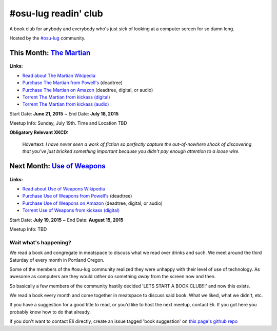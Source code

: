 #osu-lug readin' club
=====================

A book club for anybody and everybody who's just sick of looking at a computer
screen for so damn long.

Hosted by the `#osu-lug`_ community.

.. _#osu-lug: http://lug.oregonstate.edu


This Month: `The Martian`_
--------------------------

.. class:: image

.. figure:: https://upload.wikimedia.org/wikipedia/en/c/c3/The_Martian_2014.jpg
    :height: 200

.. container:: links

    **Links:**

    * `Read about The Martian Wikipedia`_
    * `Purchase The Martian from Powell's`_ (deadtree)
    * `Purchase The Martian on Amazon`_ (deadtree, digital, or audio)
    * `Torrent The Martian from kickass (digital)`_
    * `Torrent The Martian from kickass (audio)`_

Start Date: **June 21, 2015** ~ End Date: **July 18, 2015**

Meetup Info: Sunday, July 19th. Time and Location TBD

**Obligatory Relevant XKCD:**

.. figure:: http://imgs.xkcd.com/comics/the_martian.png 
    :width: 100%

    Hovertext: `I have never seen a work of fiction so perfectly capture the
    out-of-nowhere shock of discovering that you've just bricked something
    important because you didn't pay enough attention to a loose wire.`
    
.. _The Martian: https://en.wikipedia.org/wiki/The_Martian_%28Weir_novel%29
.. _Read about The Martian Wikipedia: https://en.wikipedia.org/wiki/The_Martian_%28Weir_novel%29
.. _Purchase The Martian from Powell's: http://www.powells.com/biblio/1-9780553418026-7
.. _Purchase The Martian on Amazon: http://amzn.com/0553418025
.. _Torrent The Martian from kickass (digital): https://kat.cr/andy-weir-the-martian-t10269305.html
.. _Torrent The Martian from kickass (audio): https://kat.cr/the-martian-andy-weir-audiobook-mp3-cbr-64k-t9096733.html


Next Month: `Use of Weapons`_
-----------------------------

.. class:: image

.. figure:: https://upload.wikimedia.org/wikipedia/en/e/ef/IainMBanksUseofWeapons.jpg
    :height: 200

.. container:: links

    **Links:**

    * `Read about Use of Weapons Wikipedia`_
    * `Purchase Use of Weapons from Powell's`_ (deadtree)
    * `Purchase Use of Weapons on Amazon`_ (deadtree, digital, or audio)
    * `Torrent Use of Weapons from kickass (digital)`_

Start Date: **July 19, 2015** ~ End Date: **August 15, 2015**

Meetup Info: TBD

.. _Use of Weapons: https://en.wikipedia.org/wiki/Use_of_Weapons
.. _Read about Use of Weapons Wikipedia: https://en.wikipedia.org/wiki/Use_of_Weapons
.. _Purchase Use of Weapons from Powell's: http://www.powells.com/biblio/2-9780316030571-3
.. _Purchase Use of Weapons on Amazon: http://amzn.com/0316030570
.. _Torrent Use of Weapons from kickass (digital): https://kat.cr/iain-m-banks-use-of-weapons-culture-3-t10152301.html

Wait what's happening?
~~~~~~~~~~~~~~~~~~~~~~

We read a book and congregate in meatspace to discuss what we read over drinks
and such. We meet around the third Saturday of every month in Portland Oregon.

Some of the members of the #osu-lug community realized they were unhappy with
their level of use of technology. As awesome as computers are they would rather
do something *away* from the screen now and then.

So basically a few members of the community hastily decided 'LETS START A BOOK
CLUB!!!' and now this exists.

We read a book every month and come together in meatspace to discuss said book.
What we liked, what we didn't, etc.

If you have a suggestion for a good title to read, or you'd like to host the
next meetup, contact Eli. If you got here you probably know how to do that
already.

If you don't want to contact Eli directly, create an issue tagged 'book
suggestion' on `this page's github repo`_

.. _this page's github repo: https://github.com/ElijahCaine/book_club/issues/
